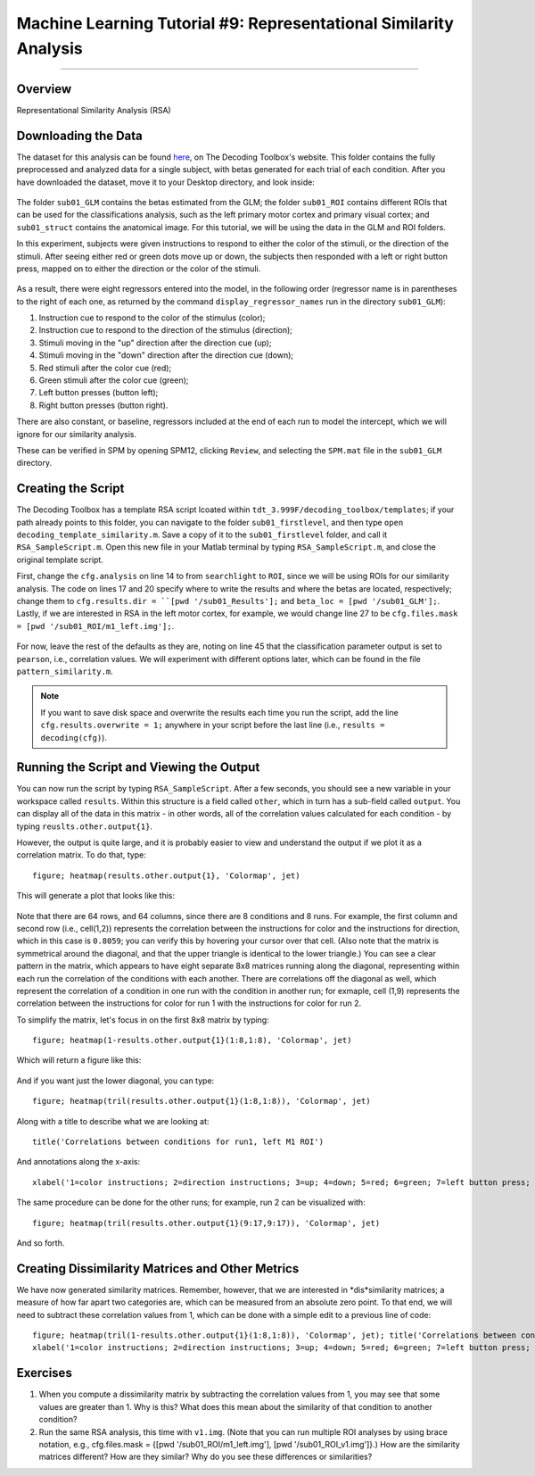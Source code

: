 .. _ML_09_RSA:

==================================================================
Machine Learning Tutorial #9: Representational Similarity Analysis
==================================================================

---------------

Overview
********

Representational Similarity Analysis (RSA) 


Downloading the Data
********************

The dataset for this analysis can be found `here <http://www.bccn-berlin.de/tdt/downloads/sub01_firstlevel.zip>`__, on The Decoding Toolbox's website. This folder contains the fully preprocessed and analyzed data for a single subject, with betas generated for each trial of each condition. After you have downloaded the dataset, move it to your Desktop directory, and look inside:

.. figure:: 09_sub01_Directory.png

The folder ``sub01_GLM`` contains the betas estimated from the GLM; the folder ``sub01_ROI`` contains different ROIs that can be used for the classifications analysis, such as the left primary motor cortex and primary visual cortex; and ``sub01_struct`` contains the anatomical image. For this tutorial, we will be using the data in the GLM and ROI folders.

In this experiment, subjects were given instructions to respond to either the color of the stimuli, or the direction of the stimuli. After seeing either red or green dots move up or down, the subjects then responded with a left or right button press, mapped on to either the direction or the color of the stimuli. 

.. figure:: 09_Experiment_Design.png

As a result, there were eight regressors entered into the model, in the following order (regressor name is in parentheses to the right of each one, as returned by the command ``display_regressor_names`` run in the directory ``sub01_GLM``):

1. Instruction cue to respond to the color of the stimulus (color);
2. Instruction cue to respond to the direction of the stimulus (direction);
3. Stimuli moving in the "up" direction after the direction cue (up);
4. Stimuli moving in the "down" direction after the direction cue (down);
5. Red stimuli after the color cue (red);
6. Green stimuli after the color cue (green);
7. Left button presses (button left);
8. Right button presses (button right).

There are also constant, or baseline, regressors included at the end of each run to model the intercept, which we will ignore for our similarity analysis.

These can be verified in SPM by opening SPM12, clicking ``Review``, and selecting the ``SPM.mat`` file in the ``sub01_GLM`` directory.

.. figure:: 09_GLM.png

Creating the Script
*******************

The Decoding Toolbox has a template RSA script lcoated within ``tdt_3.999F/decoding_toolbox/templates``; if your path already points to this folder, you can navigate to the folder ``sub01_firstlevel``, and then type ``open decoding_template_similarity.m``. Save a copy of it to the ``sub01_firstlevel`` folder, and call it ``RSA_SampleScript.m``. Open this new file in your Matlab terminal by typing ``RSA_SampleScript.m``, and close the original template script.

First, change the ``cfg.analysis`` on line 14 to from ``searchlight`` to ``ROI``, since we will be using ROIs for our similarity analysis. The code on lines 17 and 20 specify where to write the results and where the betas are located, respectively; change them to ``cfg.results.dir = ``[pwd '/sub01_Results'];`` and ``beta_loc = [pwd '/sub01_GLM'];``. Lastly, if we are interested in RSA in the left motor cortex, for example, we would change line 27 to be ``cfg.files.mask = [pwd '/sub01_ROI/m1_left.img'];``.

.. figure:: 09_Script_Edits.png

For now, leave the rest of the defaults as they are, noting on line 45 that the classification parameter output is set to ``pearson``, i.e., correlation values. We will experiment with different options later, which can be found in the file ``pattern_similarity.m``.

.. note::

  If you want to save disk space and overwrite the results each time you run the script, add the line ``cfg.results.overwrite = 1;`` anywhere in your script before the last line (i.e., ``results = decoding(cfg)``).


Running the Script and Viewing the Output
*****************************************

You can now run the script by typing ``RSA_SampleScript``. After a few seconds, you should see a new variable in your workspace called ``results``. Within this structure is a field called ``other``, which in turn has a sub-field called ``output``. You can display all of the data in this matrix - in other words, all of the correlation values calculated for each condition - by typing ``reuslts.other.output{1}``.

However, the output is quite large, and it is probably easier to view and understand the output if we plot it as a correlation matrix. To do that, type:

::

  figure; heatmap(results.other.output{1}, 'Colormap', jet)
  
This will generate a plot that looks like this:

.. figure:: 09_CorrelationMatrix.png

Note that there are 64 rows, and 64 columns, since there are 8 conditions and 8 runs. For example, the first column and second row (i.e., cell(1,2)) represents the correlation between the instructions for color and the instructions for direction, which in this case is ``0.8059``; you can verify this by hovering your cursor over that cell. (Also note that the matrix is symmetrical around the diagonal, and that the upper triangle is identical to the lower triangle.) You can see a clear pattern in the matrix, which appears to have eight separate 8x8 matrices running along the diagonal, representing within each run the correlation of the conditions with each another. There are correlations off the diagonal as well, which represent the correlation of a condition in one run with the condition in another run; for exmaple, cell (1,9) represents the correlation between the instructions for color for run 1 with the instructions for color for run 2.

To simplify the matrix, let's focus in on the first 8x8 matrix by typing:

::

  figure; heatmap(1-results.other.output{1}(1:8,1:8), 'Colormap', jet)
  
Which will return a figure like this:

.. figure:: 09_Run1_Correlations.png

And if you want just the lower diagonal, you can type:

::

  figure; heatmap(tril(results.other.output{1}(1:8,1:8)), 'Colormap', jet)
  
Along with a title to describe what we are looking at:

::

  title('Correlations between conditions for run1, left M1 ROI')
  
And annotations along the x-axis:

::

  xlabel('1=color instructions; 2=direction instructions; 3=up; 4=down; 5=red; 6=green; 7=left button press; 8=right button press')
  
.. figure:: 09_Run1_Correlations_LowerDiagonal.png

The same procedure can be done for the other runs; for example, run 2 can be visualized with:

::

  figure; heatmap(tril(results.other.output{1}(9:17,9:17)), 'Colormap', jet)
  
And so forth.


Creating Dissimilarity Matrices and Other Metrics
*************************************************

We have now generated similarity matrices. Remember, however, that we are interested in *dis*similarity matrices; a measure of how far apart two categories are, which can be measured from an absolute zero point. To that end, we will need to subtract these correlation values from 1, which can be done with a simple edit to a previous line of code:

::

  figure; heatmap(tril(1-results.other.output{1}(1:8,1:8)), 'Colormap', jet); title('Correlations between conditions for run1, left M1 ROI'); ...
  xlabel('1=color instructions; 2=direction instructions; 3=up; 4=down; 5=red; 6=green; 7=left button press; 8=right button press')
  
  
.. figure:: 09_DissimilarityMatrix.png


Exercises
*********

1. When you compute a dissimilarity matrix by subtracting the correlation values from 1, you may see that some values are greater than 1. Why is this? What does this mean about the similarity of that condition to another condition?

2. Run the same RSA analysis, this time with ``v1.img``. (Note that you can run multiple ROI analyses by using brace notation, e.g., cfg.files.mask = {[pwd '/sub01_ROI/m1_left.img'], [pwd '/sub01_ROI_v1.img']}.) How are the similarity matrices different? How are they similar? Why do you see these differences or similarities?
